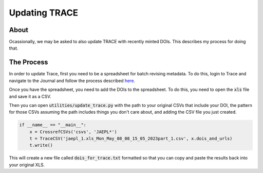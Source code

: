 Updating TRACE
==============

About
-----

Ocassionally, we may be asked to also update TRACE with recently minted DOIs.  This describes my process for doing that.

The Process
-----------

In order to update Trace, first you need to be a spreadsheet for batch revising metadata.  To do this, login to Trace
and navigate to the Journal and follow the process described `here <https://bepress.com/reference_guide_dc/batch-upload-export-revise/>`_.

Once you have the spreadsheet, you need to add the DOIs to the spreadsheet.  To do this, you need to open the :code:`xls`
file and save it as a CSV.

Then you can open :code:`utilities/update_trace.py` with the path to your original CSVs that include your DOI, the pattern
for those CSVs assuming the path includes things you don't care about, and adding the CSV file you just created.

.. code-block:: python

    if __name__ == "__main__":
        x = CrossrefCSVs('csvs', 'JAEPL*')
        t = TraceCSV('jaepl_1.xls_Mon_May_08_08_15_05_2023part_1.csv', x.dois_and_urls)
        t.write()

This will create a new file called :code:`dois_for_trace.txt` formatted so that you can copy and paste the results
back into your original XLS.

